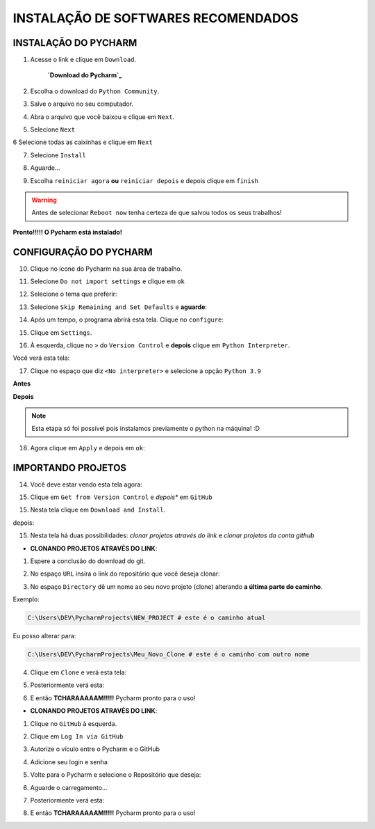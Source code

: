 **INSTALAÇÃO DE SOFTWARES RECOMENDADOS**
=========================================

.. seealso::
   
   Este tutorial é uma adaptação do tutorial existente em: :doc:`../intro_comp/instalacao_programas`


INSTALAÇÃO DO PYCHARM
----------------------

1. Acesse o link e clique em ``Download``.

                                                 **`Download do Pycharm`_**

.. image:: _static/P1.png

2. Escolha o download do ``Python Community``.

.. image:: _static/P2.png

3. Salve o arquivo no seu computador.

.. image:: _static/P3.png

4. Abra o arquivo que você baixou e clique em ``Next``.

.. image:: _static/P4.png

5. Selecione ``Next``

.. image:: _static/P6.png

6 Selecione todas as caixinhas e clique em ``Next``

.. image:: _static/P7.PNG

7. Selecione ``Install``

.. image:: _static/P8.png

8. Aguarde...

.. image:: _static/P9.png

9. Escolha ``reiniciar agora`` **ou** ``reiniciar depois`` e depois clique em ``finish``

.. Warning::

   Antes de selecionar ``Reboot now`` tenha certeza de que salvou todos os seus trabalhos!

.. image:: _static/P10.png


**Pronto!!!!! O Pycharm está instalado!**


CONFIGURAÇÃO DO PYCHARM
------------------------

10. Clique no ícone do Pycharm na sua área de trabalho.

.. image:: _static/confPC_1.png

11. Selecione ``Do not import settings`` e clique em ``ok``

.. image:: _static/P11.png

12. Selecione o tema que preferir:

.. image:: _static/P12.png

13. Selecione ``Skip Remaining and Set Defaults`` e **aguarde**:

.. image:: _static/P13.png

14. Após um tempo, o programa abrirá esta tela. Clique no ``configure``:

.. image:: _static/confPC_2.png

15. Clique em ``Settings``.

.. image:: _static/confPC_3.png

16. À esquerda, clique no ``>`` do ``Version Control`` e **depois** clique em ``Python Interpreter``.

Você verá esta tela:

.. image:: _static/confPC_4.png

17. Clique no espaço que diz ``<No interpreter>`` e selecione a opção ``Python 3.9``

**Antes**

.. image:: _static/confPC_5.png

**Depois**

.. image:: _static/confPC_6.png

.. Note::
   
   Esta etapa só foi possível pois instalamos previamente o python na máquina! :D

18. Agora clique em ``Apply`` e depois em ``ok``:

.. image:: _static/confPC_7.png



IMPORTANDO PROJETOS
---------------------

14. Você deve estar vendo esta tela agora:

.. image:: _static/confPC_8.png

15. Clique em ``Get from Version Control`` e *depois** em ``GitHub``

.. image:: _static/confPC_9.jpg

15. Nesta tela clique em ``Download and Install``. 

.. image:: _static/confPC_10.png

depois:

.. image:: _static/confPC_11.png


15. Nesta tela há duas possibilidades: *clonar projetos através do link* e *clonar projetos da conta github*

.. image:: _static/confPC_11.png

* **CLONANDO PROJETOS ATRAVÉS DO LINK**:

1. Espere a conclusão do download do git.

.. image:: _static/confPC_11.png  
 
2. No espaço ``URL`` insira o link do repositório que você deseja clonar:

.. image:: _static/P14.png  

3. No espaço ``Directory`` dê um nome ao seu novo projeto (clone) alterando **a última parte do caminho**.

Exemplo:

.. code:: python
   
   C:\Users\DEV\PycharmProjects\NEW_PROJECT # este é o caminho atual
   
Eu posso alterar para:

.. code:: python
   
   C:\Users\DEV\PycharmProjects\Meu_Novo_Clone # este é o caminho com outro nome

.. Warnings::

   Não são aceitos **espaços**, logo, tudo deve estar unido por ``_``, ``-``
   
   Pontos ``.`` não são recomendados. 

4. Clique em ``Clone`` e verá esta tela:

.. image:: _static/P15.png  

5. Posteriormente verá esta:

.. image:: _static/P16.png  

6. E então **TCHARAAAAAM!!!!!**   Pycharm pronto para o uso!

.. image:: _static/P17.png  


* **CLONANDO PROJETOS ATRAVÉS DO LINK**:

1. Clique no ``GitHub`` à esquerda.

.. image:: _static/confPC_11.png  

2. Clique em ``Log In via GitHub``

.. image:: _static/confPC_12.png  

3. Autorize o vículo entre o Pycharm e o GitHub

.. image:: _static/confPC_13.png  

4. Adicione seu login e senha

.. image:: _static/confPC_14.png  

5. Volte para o Pycharm e selecione o Repositório que deseja:

.. image:: _static/P18.png  

6. Aguarde o carregamento...

.. image:: _static/P15.png  

7. Posteriormente verá esta:

.. image:: _static/P16.png  

8. E então **TCHARAAAAAM!!!!!**   Pycharm pronto para o uso!

.. image:: _static/P17.png  


.. _Download do Pycharm: https://www.jetbrains.com/pycharm/
